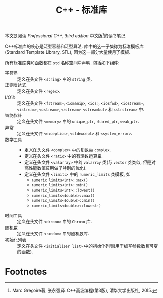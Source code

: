 #+TITLE: C++ - 标准库

本文是阅读 /Professional C++, third edition/ 中文版[fn:1]的读书笔记.

C++标准库的核心是泛型容器和泛型算法. 库中的这一子集称为标准模板库(Standard Template Library, STL), 因为这一部分大量使用了模板.

所有标准库类和函数都在 =std= 名称空间中声明. 包括如下组件:
- 字符串 :: 定义在头文件 =<string>= 中的 =string= 类.
- 正则表达式 :: 定义在头文件 =<regex>=.
- I/O流 :: 定义在头文件 =<fstream>=, =<iomanip>=, =<ios>=, =<iosfwd>=, =<iostream>=, =<istream>=, =<ostream>=, =<sstream>=, =<streambuf>= 和 =<strstream>= 中.
- 智能指针 :: 定义在头文件 =<memory>= 中的 =unique_ptr=, =shared_ptr=, =weak_ptr=.
- 异常 :: 定义在头文件 =<exception>=, =<stdexcept>= 和 =<system_error>=.
- 数学工具 ::
  + 定义在头文件 =<complex>= 中的复数类 =complex=.
  + 定义在头文件 =<ratio>= 中的有理数运算库.
  + 定义在头文件 =<valarray>= 中的 =valarray= 类(与 =vector= 类类似, 但是对高性能数值应用做了特别的优化).
  + 定义在头文件 =<limits>= 中的 =numeric_limits= 类模板, 如
    - =numeric_limits<int>::max()=
    - =numeric_limits<int>::min()=
    - =numeric_limits<int>::lowest()=
    - =numeric_limits<double>::max()=
    - =numeric_limits<double>::min()=
    - =numeric_limits<double>::lowest()=
- 时间工具 :: 定义在头文件 =<chrono>= 中的 =Chrono= 库.
- 随机数 :: 定义在头文件 =<random>= 中的随机数库.
- 初始化列表 :: 定义在头文件 =<initializer_list>= 中的初始化列表(用于编写参数数目可变的函数).

* Footnotes

[fn:1] Marc Gregoire著, 张永强译. C++高级编程(第3版), 清华大学出版社, 2015.

